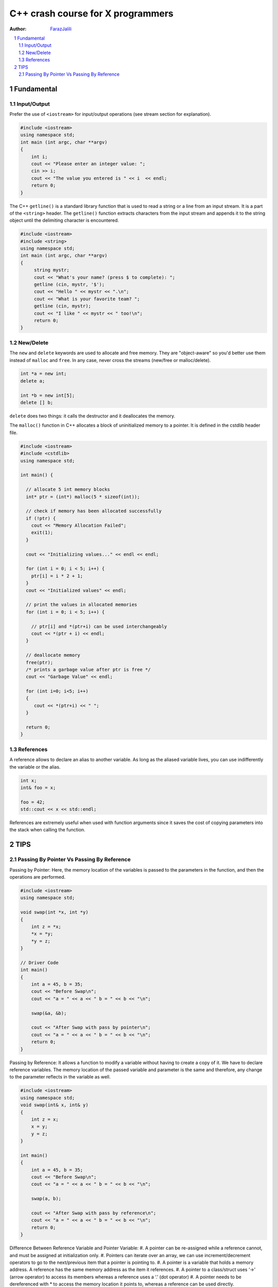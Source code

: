 .. sectnum::

===============================================================================
C++ crash course for X programmers
===============================================================================
:Author: `FarazJalili <https://www.linkedin.com/in/faraz-jalili-80a08669/>`_

.. contents::
   :local:
   :depth: 2
   
   
Fundamental
===============================================================================


Input/Output
------------

Prefer the use of ``<iostream>`` for input/output operations (see stream
section for explanation).

.. code:: c++

   #include <iostream>
   using namespace std;
   int main (int argc, char **argv)
   {
       int i;
       cout << "Please enter an integer value: ";
       cin >> i;
       cout << "The value you entered is " << i  << endl;
       return 0;
   }

   
   
The C++ ``getline()`` is a standard library function that is used to read a string or a line from an input stream. It is a part of the ``<string>`` header. The ``getline()`` function extracts characters from the input stream and appends it to the string object until the delimiting character is encountered.

.. code:: c++

   #include <iostream>
   #include <string>
   using namespace std;
   int main (int argc, char **argv)
   {
        string mystr;
        cout << "What's your name? (press $ to complete): ";
        getline (cin, mystr, '$');
        cout << "Hello " << mystr << ".\n";
        cout << "What is your favorite team? ";
        getline (cin, mystr);
        cout << "I like " << mystr << " too!\n";
        return 0;
   }

New/Delete
----------

The ``new`` and ``delete`` keywords are used to allocate and free memory. They
are "object-aware" so you'd better use them instead of ``malloc`` and
``free``. In any case, never cross the streams (new/free or malloc/delete).

.. code:: c++

   int *a = new int;
   delete a;

   int *b = new int[5];
   delete [] b;

``delete`` does two things: it calls the destructor and it deallocates the
memory.

The ``malloc()`` function in C++ allocates a block of uninitialized memory to a pointer. It is defined in the cstdlib header file.

.. code:: c++

   #include <iostream>
   #include <cstdlib>
   using namespace std;

   int main() {

     // allocate 5 int memory blocks
     int* ptr = (int*) malloc(5 * sizeof(int));

     // check if memory has been allocated successfully
     if (!ptr) {
       cout << "Memory Allocation Failed";
       exit(1);
     }

     cout << "Initializing values..." << endl << endl;

     for (int i = 0; i < 5; i++) {
       ptr[i] = i * 2 + 1;
     }
     cout << "Initialized values" << endl;

     // print the values in allocated memories
     for (int i = 0; i < 5; i++) {

       // ptr[i] and *(ptr+i) can be used interchangeably
       cout << *(ptr + i) << endl;
     }

     // deallocate memory
     free(ptr);
     /* prints a garbage value after ptr is free */
     cout << "Garbage Value" << endl;

     for (int i=0; i<5; i++)
     {
        cout << *(ptr+i) << " ";
     }

     return 0;
   }

References
----------

A reference allows to declare an alias to another variable. As long as the
aliased variable lives, you can use indifferently the variable or the alias.

.. code:: c++

   int x;
   int& foo = x;

   foo = 42;
   std::cout << x << std::endl;

References are extremely useful when used with function arguments since it
saves the cost of copying parameters into the stack when calling the function.



TIPS
===============================================================================


Passing By Pointer Vs Passing By Reference
------------------------------------------

Passing by Pointer: Here, the memory location of the variables is passed to the parameters in the function, and then the operations are performed.

.. code:: c++

   #include <iostream>
   using namespace std;

   void swap(int *x, int *y)
   {
       int z = *x;
       *x = *y;
       *y = z;
   }

   // Driver Code
   int main()
   {
       int a = 45, b = 35;
       cout << "Before Swap\n";
       cout << "a = " << a << " b = " << b << "\n";

       swap(&a, &b);

       cout << "After Swap with pass by pointer\n";
       cout << "a = " << a << " b = " << b << "\n";
       return 0;
   }


Passing by Reference: It allows a function to modify a variable without having to create a copy of it. We have to declare reference variables. The memory location of the passed variable and parameter is the same and therefore, any change to the parameter reflects in the variable as well.

.. code:: c++

   #include <iostream>
   using namespace std;
   void swap(int& x, int& y)
   {
       int z = x;
       x = y;
       y = z;
   }

   int main()
   {
       int a = 45, b = 35;
       cout << "Before Swap\n";
       cout << "a = " << a << " b = " << b << "\n";

       swap(a, b);

       cout << "After Swap with pass by reference\n";
       cout << "a = " << a << " b = " << b << "\n";
       return 0;
   }
   
  
Difference Between Reference Variable and Pointer Variable:    
#. A pointer can be re-assigned while a reference cannot, and must be assigned at initialization only.
#. Pointers can iterate over an array, we can use increment/decrement operators to go to the next/previous item that a pointer is pointing to.
#. A pointer is a variable that holds a memory address. A reference has the same memory address as the item it references.
#. A pointer to a class/struct uses ‘->’ (arrow operator) to access its members whereas a reference uses a ‘.’ (dot operator)
#. A pointer needs to be dereferenced with * to access the memory location it points to, whereas a reference can be used directly.
